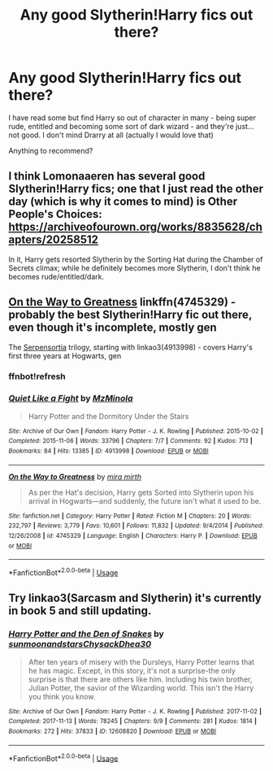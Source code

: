 #+TITLE: Any good Slytherin!Harry fics out there?

* Any good Slytherin!Harry fics out there?
:PROPERTIES:
:Author: alysrobi
:Score: 6
:DateUnix: 1553569266.0
:DateShort: 2019-Mar-26
:END:
I have read some but find Harry so out of character in many - being super rude, entitled and becoming some sort of dark wizard - and they're just... not good. I don't mind Drarry at all (actually I would love that)

Anything to recommend?


** I think Lomonaaeren has several good Slytherin!Harry fics; one that I just read the other day (which is why it comes to mind) is Other People's Choices: [[https://archiveofourown.org/works/8835628/chapters/20258512]]

In it, Harry gets resorted Slytherin by the Sorting Hat during the Chamber of Secrets climax; while he definitely becomes more Slytherin, I don't think he becomes rude/entitled/dark.
:PROPERTIES:
:Author: Yosituna
:Score: 3
:DateUnix: 1553603734.0
:DateShort: 2019-Mar-26
:END:


** [[https://www.fanfiction.net/s/4745329/1/On-the-Way-to-Greatness][On the Way to Greatness]] linkffn(4745329) - probably the best Slytherin!Harry fic out there, even though it's incomplete, mostly gen

The [[https://archiveofourown.org/series/331576][Serpensortia]] trilogy, starting with linkao3(4913998) - covers Harry's first three years at Hogwarts, gen
:PROPERTIES:
:Author: siderumincaelo
:Score: 2
:DateUnix: 1553606721.0
:DateShort: 2019-Mar-26
:END:

*** ffnbot!refresh
:PROPERTIES:
:Author: siderumincaelo
:Score: 1
:DateUnix: 1553606933.0
:DateShort: 2019-Mar-26
:END:


*** [[https://archiveofourown.org/works/4913998][*/Quiet Like a Fight/*]] by [[https://www.archiveofourown.org/users/MzMinola/pseuds/MzMinola][/MzMinola/]]

#+begin_quote
  Harry Potter and the Dormitory Under the Stairs
#+end_quote

^{/Site/:} ^{Archive} ^{of} ^{Our} ^{Own} ^{*|*} ^{/Fandom/:} ^{Harry} ^{Potter} ^{-} ^{J.} ^{K.} ^{Rowling} ^{*|*} ^{/Published/:} ^{2015-10-02} ^{*|*} ^{/Completed/:} ^{2015-11-06} ^{*|*} ^{/Words/:} ^{33796} ^{*|*} ^{/Chapters/:} ^{7/7} ^{*|*} ^{/Comments/:} ^{92} ^{*|*} ^{/Kudos/:} ^{713} ^{*|*} ^{/Bookmarks/:} ^{84} ^{*|*} ^{/Hits/:} ^{13385} ^{*|*} ^{/ID/:} ^{4913998} ^{*|*} ^{/Download/:} ^{[[https://archiveofourown.org/downloads/4913998/Quiet%20Like%20a%20Fight.epub?updated_at=1525937067][EPUB]]} ^{or} ^{[[https://archiveofourown.org/downloads/4913998/Quiet%20Like%20a%20Fight.mobi?updated_at=1525937067][MOBI]]}

--------------

[[https://www.fanfiction.net/s/4745329/1/][*/On the Way to Greatness/*]] by [[https://www.fanfiction.net/u/1541187/mira-mirth][/mira mirth/]]

#+begin_quote
  As per the Hat's decision, Harry gets Sorted into Slytherin upon his arrival in Hogwarts---and suddenly, the future isn't what it used to be.
#+end_quote

^{/Site/:} ^{fanfiction.net} ^{*|*} ^{/Category/:} ^{Harry} ^{Potter} ^{*|*} ^{/Rated/:} ^{Fiction} ^{M} ^{*|*} ^{/Chapters/:} ^{20} ^{*|*} ^{/Words/:} ^{232,797} ^{*|*} ^{/Reviews/:} ^{3,779} ^{*|*} ^{/Favs/:} ^{10,601} ^{*|*} ^{/Follows/:} ^{11,832} ^{*|*} ^{/Updated/:} ^{9/4/2014} ^{*|*} ^{/Published/:} ^{12/26/2008} ^{*|*} ^{/id/:} ^{4745329} ^{*|*} ^{/Language/:} ^{English} ^{*|*} ^{/Characters/:} ^{Harry} ^{P.} ^{*|*} ^{/Download/:} ^{[[http://www.ff2ebook.com/old/ffn-bot/index.php?id=4745329&source=ff&filetype=epub][EPUB]]} ^{or} ^{[[http://www.ff2ebook.com/old/ffn-bot/index.php?id=4745329&source=ff&filetype=mobi][MOBI]]}

--------------

*FanfictionBot*^{2.0.0-beta} | [[https://github.com/tusing/reddit-ffn-bot/wiki/Usage][Usage]]
:PROPERTIES:
:Author: FanfictionBot
:Score: 1
:DateUnix: 1553606981.0
:DateShort: 2019-Mar-26
:END:


** Try linkao3(Sarcasm and Slytherin) it's currently in book 5 and still updating.
:PROPERTIES:
:Author: Garanar
:Score: 2
:DateUnix: 1553624282.0
:DateShort: 2019-Mar-26
:END:

*** [[https://archiveofourown.org/works/12608820][*/Harry Potter and the Den of Snakes/*]] by [[https://www.archiveofourown.org/users/sunmoonandstars/pseuds/sunmoonandstars/users/Chysack/pseuds/Chysack/users/Dhea30/pseuds/Dhea30][/sunmoonandstarsChysackDhea30/]]

#+begin_quote
  After ten years of misery with the Dursleys, Harry Potter learns that he has magic. Except, in this story, it's not a surprise-the only surprise is that there are others like him. Including his twin brother, Julian Potter, the savior of the Wizarding world. This isn't the Harry you think you know.
#+end_quote

^{/Site/:} ^{Archive} ^{of} ^{Our} ^{Own} ^{*|*} ^{/Fandom/:} ^{Harry} ^{Potter} ^{-} ^{J.} ^{K.} ^{Rowling} ^{*|*} ^{/Published/:} ^{2017-11-02} ^{*|*} ^{/Completed/:} ^{2017-11-13} ^{*|*} ^{/Words/:} ^{78245} ^{*|*} ^{/Chapters/:} ^{9/9} ^{*|*} ^{/Comments/:} ^{281} ^{*|*} ^{/Kudos/:} ^{1814} ^{*|*} ^{/Bookmarks/:} ^{272} ^{*|*} ^{/Hits/:} ^{37833} ^{*|*} ^{/ID/:} ^{12608820} ^{*|*} ^{/Download/:} ^{[[https://archiveofourown.org/downloads/12608820/Harry%20Potter%20and%20the%20Den.epub?updated_at=1539266701][EPUB]]} ^{or} ^{[[https://archiveofourown.org/downloads/12608820/Harry%20Potter%20and%20the%20Den.mobi?updated_at=1539266701][MOBI]]}

--------------

*FanfictionBot*^{2.0.0-beta} | [[https://github.com/tusing/reddit-ffn-bot/wiki/Usage][Usage]]
:PROPERTIES:
:Author: FanfictionBot
:Score: 1
:DateUnix: 1553624294.0
:DateShort: 2019-Mar-26
:END:
